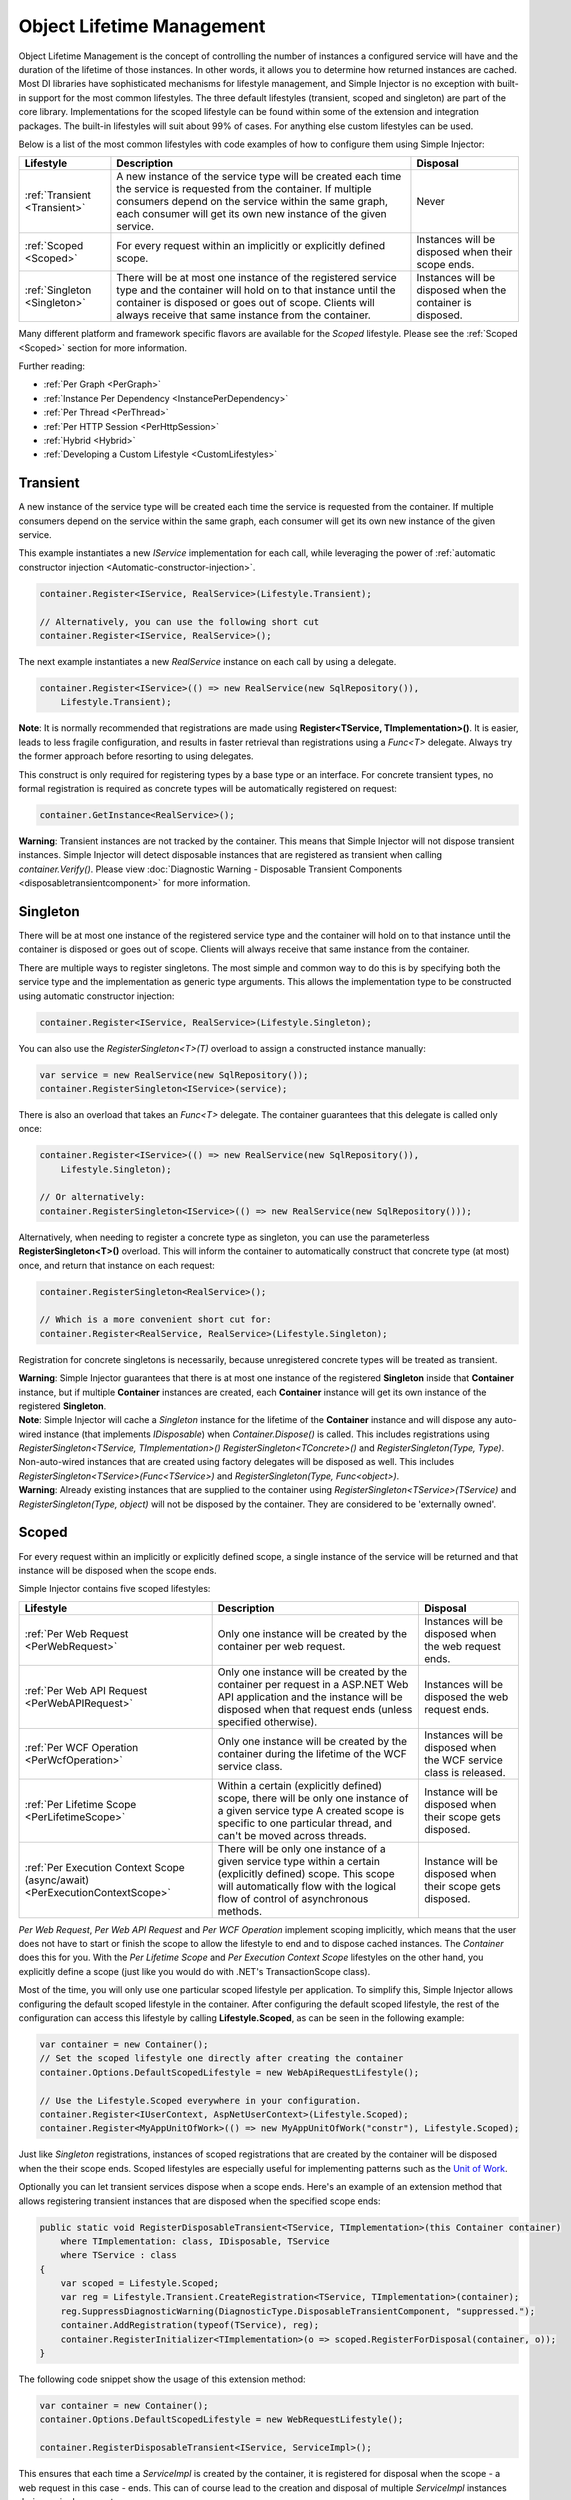 ==========================
Object Lifetime Management
==========================

Object Lifetime Management is the concept of controlling the number of instances a configured service will have and the duration of the lifetime of those instances. In other words, it allows you to determine how returned instances are cached. Most DI libraries have sophisticated mechanisms for lifestyle management, and Simple Injector is no exception with built-in support for the most common lifestyles. The three default lifestyles (transient, scoped and singleton) are part of the core library. Implementations for the scoped lifestyle can be found within some of the extension and integration packages. The built-in lifestyles will suit about 99% of cases. For anything else custom lifestyles can be used.

Below is a list of the most common lifestyles with code examples of how to configure them using Simple Injector:

+-----------------------------------------------+-----------------------------------------------------------------------+----------------------------+
| Lifestyle                                     | Description                                                           | Disposal                   |
+===============================================+=======================================================================+============================+
| :ref:`Transient <Transient>`                  | A new instance of the service type will be created each time the      | Never                      |
|                                               | service is requested from the container. If multiple consumers depend |                            |
|                                               | on the service within the same graph, each consumer will get its own  |                            |
|                                               | new instance of the given service.                                    |                            |
+-----------------------------------------------+-----------------------------------------------------------------------+----------------------------+
| :ref:`Scoped <Scoped>`                        | For every request within an implicitly or explicitly defined scope.   | Instances will be disposed | 
|                                               |                                                                       | when their scope ends.     |
+-----------------------------------------------+-----------------------------------------------------------------------+----------------------------+
| :ref:`Singleton <Singleton>`                  | There will be at most one instance of the registered service type and | Instances will be disposed |
|                                               | the container will hold on to that instance until the container is    | when the container is      |
|                                               | disposed or goes out of scope. Clients will always receive that same  | disposed.                  |
|                                               | instance from the container.                                          |                            |
+-----------------------------------------------+-----------------------------------------------------------------------+----------------------------+

Many different platform and framework specific flavors are available for the *Scoped* lifestyle. Please see the :ref:`Scoped <Scoped>` section for more information.

Further reading:

* :ref:`Per Graph <PerGraph>`
* :ref:`Instance Per Dependency <InstancePerDependency>`
* :ref:`Per Thread <PerThread>`
* :ref:`Per HTTP Session <PerHttpSession>`
* :ref:`Hybrid <Hybrid>`
* :ref:`Developing a Custom Lifestyle <CustomLifestyles>`

.. _Transient:

Transient
=========

.. container:: Note
    
    A new instance of the service type will be created each time the service is requested from the container. If multiple consumers depend on the service within the same graph, each consumer will get its own new instance of the given service.

This example instantiates a new *IService* implementation for each call, while leveraging the power of :ref:`automatic constructor injection <Automatic-constructor-injection>`.

.. code-block:: c#

    container.Register<IService, RealService>(Lifestyle.Transient); 

    // Alternatively, you can use the following short cut
    container.Register<IService, RealService>();

The next example instantiates a new *RealService* instance on each call by using a delegate.

.. code-block:: c#

    container.Register<IService>(() => new RealService(new SqlRepository()),
        Lifestyle.Transient); 

.. container:: Note
    
    **Note**: It is normally recommended that registrations are made using **Register<TService, TImplementation>()**. It is easier, leads to less fragile configuration, and results in faster retrieval than registrations using a *Func<T>* delegate. Always try the former approach before resorting to using delegates.

This construct is only required for registering types by a base type or an interface. For concrete transient types, no formal registration is required as concrete types will be automatically registered on request:

.. code-block:: c#

    container.GetInstance<RealService>(); 
    
.. container:: Note

    **Warning**: Transient instances are not tracked by the container. This means that Simple Injector will not dispose transient instances. Simple Injector will detect disposable instances that are registered as transient when calling *container.Verify()*. Please view  :doc:`Diagnostic Warning - Disposable Transient Components <disposabletransientcomponent>` for more information.

.. _Singleton:

Singleton
=========

.. container:: Note
    
    There will be at most one instance of the registered service type and the container will hold on to that instance until the container is disposed or goes out of scope. Clients will always receive that same instance from the container.

There are multiple ways to register singletons. The most simple and common way to do this is by specifying both the service type and the implementation as generic type arguments. This allows the implementation type to be constructed using automatic constructor injection:

.. code-block:: c#

    container.Register<IService, RealService>(Lifestyle.Singleton);

You can also use the *RegisterSingleton<T>(T)* overload to assign a constructed instance manually:
 
.. code-block:: c#

    var service = new RealService(new SqlRepository());
    container.RegisterSingleton<IService>(service);

There is also an overload that takes an *Func<T>* delegate. The container guarantees that this delegate is called only once:

.. code-block:: c#

    container.Register<IService>(() => new RealService(new SqlRepository()),
        Lifestyle.Singleton);

    // Or alternatively:
    container.RegisterSingleton<IService>(() => new RealService(new SqlRepository()));

Alternatively, when needing to register a concrete type as singleton, you can use the parameterless **RegisterSingleton<T>()** overload. This will inform the container to automatically construct that concrete type (at most) once, and return that instance on each request:

.. code-block:: c#

    container.RegisterSingleton<RealService>();

    // Which is a more convenient short cut for:
    container.Register<RealService, RealService>(Lifestyle.Singleton);

Registration for concrete singletons is necessarily, because unregistered concrete types will be treated as transient.

.. container:: Note
	
	**Warning**: Simple Injector guarantees that there is at most one instance of the registered **Singleton** inside that **Container** instance, but if multiple **Container** instances are created, each **Container** instance will get its own instance of the registered **Singleton**.

.. container:: Note

    **Note**: Simple Injector will cache a *Singleton* instance for the lifetime of the **Container** instance and will dispose any auto-wired instance (that implements *IDisposable*) when *Container.Dispose()* is called. This includes registrations using *RegisterSingleton<TService, TImplementation>()* *RegisterSingleton<TConcrete>()* and *RegisterSingleton(Type, Type)*. Non-auto-wired instances that are created using factory delegates will be disposed as well. This includes *RegisterSingleton<TService>(Func<TService>)* and *RegisterSingleton(Type, Func<object>)*.
	
.. container:: Note
	
	**Warning**: Already existing instances that are supplied to the container using *RegisterSingleton<TService>(TService)* and *RegisterSingleton(Type, object)* will not be disposed by the container. They are considered to be 'externally owned'.

.. _Scoped:

Scoped
======

.. container:: Note
    
    For every request within an implicitly or explicitly defined scope, a single instance of the service will be returned and that instance will be disposed when the scope ends.

Simple Injector contains five scoped lifestyles:

+-----------------------------------------------+-----------------------------------------------------------------------+----------------------------+
| Lifestyle                                     | Description                                                           | Disposal                   |
+===============================================+=======================================================================+============================+
| :ref:`Per Web Request <PerWebRequest>`        | Only one instance will be created by the container per web request.   | Instances will be disposed | 
|                                               |                                                                       | when the web request ends. |
+-----------------------------------------------+-----------------------------------------------------------------------+----------------------------+
| :ref:`Per Web API Request <PerWebAPIRequest>` | Only one instance will be created by the container per request in a   | Instances will be disposed |
|                                               | ASP.NET Web API application and the instance will be disposed when    | the web request ends.      |
|                                               | that request ends (unless specified otherwise).                       |                            |
+-----------------------------------------------+-----------------------------------------------------------------------+----------------------------+
| :ref:`Per WCF Operation <PerWcfOperation>`    | Only one instance will be created by the container during the lifetime| Instances will be disposed |
|                                               | of the WCF service class.                                             | when the WCF service class |
|                                               |                                                                       | is released.               |
+-----------------------------------------------+-----------------------------------------------------------------------+----------------------------+
| :ref:`Per Lifetime Scope <PerLifetimeScope>`  | Within a certain (explicitly defined) scope, there will be only one   | Instance will be disposed  |
|                                               | instance of a given service type A created scope is specific to one   | when their scope gets      |
|                                               | particular thread, and can't be moved across threads.                 | disposed.                  |
+-----------------------------------------------+-----------------------------------------------------------------------+----------------------------+
| :ref:`Per Execution Context Scope             | There will be only one instance of a given service type within a      | Instance will be disposed  |
| (async/await) <PerExecutionContextScope>`     | certain (explicitly defined) scope. This scope will automatically     | when their scope gets      |
|                                               | flow with the logical flow of control of asynchronous methods.        | disposed.                  |
+-----------------------------------------------+-----------------------------------------------------------------------+----------------------------+

*Per Web Request*, *Per Web API Request* and *Per WCF Operation* implement scoping implicitly, which means that the user does not have to start or finish the scope to allow the lifestyle to end and to dispose cached instances. The *Container* does this for you. With the *Per Lifetime Scope* and *Per Execution Context Scope* lifestyles on the other hand, you explicitly define a scope (just like you would do with .NET's TransactionScope class).

Most of the time, you will only use one particular scoped lifestyle per application. To simplify this, Simple Injector allows configuring the default scoped lifestyle in the container. After configuring the default scoped lifestyle, the rest of the configuration can access this lifestyle by calling **Lifestyle.Scoped**, as can be seen in the following example:
    
.. code-block:: c#
        
    var container = new Container();
    // Set the scoped lifestyle one directly after creating the container
    container.Options.DefaultScopedLifestyle = new WebApiRequestLifestyle();
    
    // Use the Lifestyle.Scoped everywhere in your configuration.
    container.Register<IUserContext, AspNetUserContext>(Lifestyle.Scoped);
    container.Register<MyAppUnitOfWork>(() => new MyAppUnitOfWork("constr"), Lifestyle.Scoped);
    
Just like *Singleton* registrations, instances of scoped registrations that are created by the container will be disposed when the their scope ends. Scoped lifestyles are especially useful for implementing patterns such as the `Unit of Work <http://martinfowler.com/eaaCatalog/unitOfWork.html>`_.

Optionally you can let transient services dispose when a scope ends. Here's an example of an extension method that allows registering transient instances that are disposed when the specified scope ends:

.. code-block:: c#
    
    public static void RegisterDisposableTransient<TService, TImplementation>(this Container container)
        where TImplementation: class, IDisposable, TService 
        where TService : class
    {
        var scoped = Lifestyle.Scoped;
        var reg = Lifestyle.Transient.CreateRegistration<TService, TImplementation>(container);
        reg.SuppressDiagnosticWarning(DiagnosticType.DisposableTransientComponent, "suppressed.");
        container.AddRegistration(typeof(TService), reg);
        container.RegisterInitializer<TImplementation>(o => scoped.RegisterForDisposal(container, o));
    }
    
The following code snippet show the usage of this extension method:
    
.. code-block:: c#
        
    var container = new Container();
    container.Options.DefaultScopedLifestyle = new WebRequestLifestyle();
    
    container.RegisterDisposableTransient<IService, ServiceImpl>();

This ensures that each time a *ServiceImpl* is created by the container, it is registered for disposal when the scope - a web request in this case - ends. This can of course lead to the creation and disposal of multiple *ServiceImpl* instances during a single request.

.. container:: Note

    **Note**: To be able to dispose an instance, the **RegisterForDisposal** will store the reference to that instance in the scope. This means that the instance will be kept alive for the lifetime of that scope.

.. container:: Note

    **Note**: Be careful to not register any services for disposal that will outlive that scope (such as services registered as singleton), since a service cannot be used once it has been disposed. This would typically result in *ObjectDisposedExceptions* and this will cause your application to break.

.. _PerWebRequest:

Per Web Request
===============

.. container:: Note
    
    Only one instance will be created by the container per web request and the instance will be disposed when the web request ends.

The `ASP.NET Integration NuGet Package <https://nuget.org/packages/SimpleInjector.Integration.Web>`_ is available (and available as **SimpleInjector.Integration.Web.dll** in the default download) contains *RegisterPerWebRequest* extension methods and a **WebRequestLifestyle** class that enable easy *Per Web Request* registrations:

.. code-block:: c#

    var container = new Container();
    container.Options.DefaultScopedLifestyle = new WebRequestLifestyle();

    container.Register<IUserRepository, SqlUserRepository>(Lifestyle.Scoped);
    container.Register<IOrderRepository, SqlOrderRepository>(Lifestyle.Scoped);

.. container:: Note

    **Tip**: For ASP.NET MVC, there's a `Simple Injector MVC Integration Quick Start <https://nuget.org/packages/SimpleInjector.MVC3>`_ NuGet Package available that helps you get started with Simple Injector in MVC applications quickly.

.. _PerWebAPIRequest:

Per Web API Request
===================

.. container:: Note
    
    Only one instance will be created by the container per request in a ASP.NET Web API application and the instance will be disposed when that request ends (unless specified otherwise).

The `ASP.NET Web API Integration NuGet Package <https://nuget.org/packages/SimpleInjector.Integration.WebApi>`_ is available (and available as **SimpleInjector.Integration.WebApi.dll** in the default download) contains *RegisterWebApiRequest* extension methods and a **WebApiRequestLifestyle** class that enable easy *Per Web API Request* registrations:

.. code-block:: c#

    var container = new Container();
    container.Options.DefaultScopedLifestyle = new WebApiRequestLifestyle();

    container.Register<IUserRepository, SqlUserRepository>(Lifestyle.Scoped);
    container.Register<IOrderRepository, SqlOrderRepository>(Lifestyle.Scoped);

.. container:: Note

    **Tip**: There's a `Simple Injector Web API Integration Quick Start <https://nuget.org/packages/SimpleInjector.Integration.WebApi.WebHost.QuickStart>`_ NuGet Package available that helps you get started with Simple Injector in Web API applications quickly.

.. _WebAPIRequest-vs-WebRequest:

Web API Request lifestyle vs. Web Request lifestyle
===================================================

The lifestyles and scope implementations *Web Request* and *Web API Request* in SimpleInjector are based on different technologies. **WebApiRequestLifestyle** is derived from **ExecutionContextScopeLifestyle** which works well both inside and outside of IIS. i.e. It can function in a self-hosted Web API project where there is no *HttpContext.Current*. The scope used by **WebApiRequestLifestyle** is the **ExecutionContextScope**. As the name implies, an execution context scope registers itself in the logical call context and flows with *async* operations across threads (e.g. a continuation after *await* on a different thread still has access to the scope regardless of whether *ConfigureAwait()* was used with *true* or *false*).

In contrast, the **Scope** of the **WebRequestLifestyle** is stored within the *HttpContext.Items* dictionary. The *HttpContext* can be used with Web API when it is hosted in IIS but care must be taken because it will not always flow with the execution context, because the current *HttpContext* is stored in the *IllogicalCallContext* (see `Understanding SynchronizationContext in ASP.NET <https://blogs.msdn.com/b/pfxteam/archive/2012/06/15/executioncontext-vs-synchronizationcontext.aspx>`_). If you use *await* with *ConfigureAwait(false)* the continuation may lose track of the original *HttpContext* whenever the async operation does not execute synchronously. A direct effect of this is that it would no longer be possible to resolve the instance of a previously created service with **WebRequestLifestyle** from the container (e.g. in a factory that has access to the container) - and an exception would be thrown because *HttpContext.Current* would be null.

The recommendation is therefore to use **WebApiRequestLifestyle** for services that should be 'per Web API request', the most obvious example being services that are injected into Web API controllers. **WebApiRequestLifestyle** offers the following benefits:

* The Web API controller can be used outside of IIS (e.g. in a self-hosted project)
* The Web API controller can execute *free-threaded* (or *multi-threaded*) *async* methods because it is not limited to the ASP.NET *SynchronizationContext*.

For more information, check out the blog entry of Stephen Toub regarding the `difference between ExecutionContext and 
SynchronizationContext <https://vegetarianprogrammer.blogspot.de/2012/12/understanding-synchronizationcontext-in.html>`_.

.. _PerWcfOperation:

Per WCF Operation
=================

.. container:: Note
    
    Only one instance will be created by the container during the lifetime of the WCF service class and the instance will be disposed when the WCF service class is released.

The `WCF Integration NuGet Package <https://nuget.org/packages/SimpleInjector.Integration.Wcf>`_ is available (and available as **SimpleInjector.Integration.Wcf.dll** in the default download) contains **RegisterPerWcfOperation** extension methods and a **WcfOperationLifestyle** class that enable easy *Per WCF Operation* registrations:

.. code-block:: c#

    var container = new Container();
    container.Options.DefaultScopedLifestyle = new WcfOperationLifestyle();

    container.Register<IUserRepository, SqlUserRepository>(Lifestyle.Scoped);
    container.Register<IOrderRepository, SqlOrderRepository>(Lifestyle.Scoped);

.. container:: Note

    **Warning**: Instead of what the name of the **WcfOperationLifestyle** class and the **RegisterPerWcfOperation** methods seem to imply, components that are registered with this lifestyle might actually outlive a single WCF operation. This behavior depends on how the WCF service class is configured. WCF is in control of the lifetime of the service class and contains three lifetime types as defined by the `InstanceContextMode enumeration <https://msdn.microsoft.com/en-us/library/system.servicemodel.instancecontextmode.aspx>`_. Components that are registered *PerWcfOperation* live as long as the WCF service class they are injected into.

For more information about integrating Simple Injector with WCF, please see the :doc:`WCF integration guide <wcfintegration>`.

.. _PerLifetimeScope:

Per Lifetime Scope
==================

.. container:: Note
    
    Within a certain (explicitly defined) scope, there will be only one instance of a given service type and the instance will be disposed when the scope ends. A created scope is specific to one particular thread, and can't be moved across threads.
    
.. container:: Note

    **Warning**: A lifetime scope can't be used for asynchronous operations (using the async/await keywords in C#).        

Lifetime Scoping is supported as an extension package for Simple Injector. It is available as `Lifetime Scoping Extensions NuGet package <https://nuget.org/packages/SimpleInjector.Extensions.LifetimeScoping>`_ and is part of the default download as **SimpleInjector.Extensions.LifetimeScoping.dll**. The extension package adds multiple **RegisterLifetimeScope** extension method overloads and a **LifetimeScopeLifestyle** class, which allow to register services with the *Lifetime Scope* lifestyle:

.. code-block:: c#

    var container = new Container();
    container.Options.DefaultScopedLifestyle = new LifetimeScopeLifestyle();

    container.Register<IUnitOfWork, NorthwindContext>(Lifestyle.Scoped);

Within an explicitly defined scope, there will be only one instance of a service that is defined with the *Lifetime Scope* lifestyle:

.. code-block:: c#

    using (container.BeginLifetimeScope()) {
        var uow1 = container.GetInstance<IUnitOfWork>();
        var uow2 = container.GetInstance<IUnitOfWork>();

        Assert.AreSame(uow1, uow2);
    }

.. container:: Note

    **Warning**: A scope is *thread-specific*. A single scope should **not** be used over multiple threads. Do not pass a scope between threads and do not wrap an ASP.NET HTTP request with a Lifetime Scope, since ASP.NET can finish a web request on different thread to the thread the request is started on. Use :ref:`Per Web Request <PerWebRequest>` scoping for ASP.NET web applications while running inside a web request. Lifetime scoping however, can still be used in web applications on background threads that are created by web requests or when processing commands in a Windows Service (where each commands gets its own scope). For developing multi-threaded applications, take :ref:`these guidelines <Multi-Threaded-Applications>` into consideration.

Outside the context of a lifetime scope, i.e. `using (container.BeginLifetimeScope())` no instances can be created. An exception is thrown when a lifetime scoped registration is requested outside of a scope instance.

Scopes can be nested and each scope will get its own set of instances:

.. code-block:: c#

    using (container.BeginLifetimeScope()) {
        var outer1 = container.GetInstance<IUnitOfWork>();
        var outer2 = container.GetInstance<IUnitOfWork>();

        Assert.AreSame(outer1, outer2);

        using (container.BeginLifetimeScope()) {
            var inner1 = container.GetInstance<IUnitOfWork>();
            var inner2 = container.GetInstance<IUnitOfWork>();

            Assert.AreSame(inner1, inner2);

            Assert.AreNotSame(outer1, inner1);
        }
    }

.. _PerExecutionContextScope:

Per Execution Context Scope (async/await)
=========================================

.. container:: Note
    
    There will be only one instance of a given service type within a certain (explicitly defined) scope and that instance will be disposed when the scope ends (unless specified otherwise). This scope will automatically flow with the logical flow of control of asynchronous methods.

This lifestyle is especially suited for client applications that work with the new asynchronous programming model. For Web API there's a :ref:`Per Web API Request lifestyle <PerWebAPIRequest>` (which actually uses this Execution Context Scope lifestyle under the covers).

Execution Context Scoping is an extension package for Simple Injector. It is available as `Execution Context Extensions NuGet package <https://nuget.org/packages/SimpleInjector.Extensions.ExecutionContextScoping>`_ and is part of the default download as **SimpleInjector.Extensions.ExecutionContextScoping.dll**.

.. code-block:: c#

    var container = new Container();
    container.Options.DefaultScopedLifestyle = new ExecutionContextScopeLifestyle();
    
    container.Register<IUnitOfWork, NorthwindContext>(Lifestyle.Scoped);

Within an explicitly defined scope, there will be only one instance of a service that is defined with the *Execution Context Scope* lifestyle:

.. code-block:: c#

    // using SimpleInjector.Extensions.ExecutionContextScoping;

    using (container.BeginExecutionContextScope()) {
        var uow1 = container.GetInstance<IUnitOfWork>();
        await SomeAsyncOperation();
        var uow2 = container.GetInstance<IUnitOfWork>();
        await SomeOtherAsyncOperation();

        Assert.AreSame(uow1, uow2);
    }

.. container:: Note

    **Note**: A scope is specific to the asynchronous flow. A method call on a different (unrelated) thread, will get its own scope.

Outside the context of an active execution context scope no instances can be created. An exception is thrown when this happens.

Scopes can be nested and each scope will get its own set of instances:

.. code-block:: c#

    using (container.BeginExecutionContextScope()) {
        var outer1 = container.GetInstance<IUnitOfWork>();
        await SomeAsyncOperation();
        var outer2 = container.GetInstance<IUnitOfWork>();

        Assert.AreSame(outer1, outer2);

        using (container.BeginExecutionContextScope()) {
            var inner1 = container.GetInstance<IUnitOfWork>();
            
            await SomeOtherAsyncOperation();
            
            var inner2 = container.GetInstance<IUnitOfWork>();

            Assert.AreSame(inner1, inner2);

            Assert.AreNotSame(outer1, inner1);
        }
    }

.. _PerGraph:

Per Graph
=========

.. container:: Note
    
    For each explicit call to **Container.GetInstance<T>** a new instance of the service type will be created, but the instance will be reused within the object graph that gets constructed.

Compared to **Transient**, there will be just a single instance per explicit call to the container, while **Transient** services can have multiple new instances per explicit call to the container. This lifestyle is not supported by Simple Injector but can be simulated by using one of the :ref:`Scoped <Scoped>` lifestyles.

.. _InstancePerDependency:

Instance Per Dependency
=======================

.. container:: Note
    
    Each consumer will get a new instance of the given service type and that dependency is expected to get live as long as its consuming type.

This lifestyle behaves the same as the built-in **Transient** lifestyle, but the intend is completely different. A **Transient** instance is expected to have a very short lifestyle and injecting it into a consumer with a longer lifestyle (such as **Singleton**) is an error. Simple Injector will prevent this from happening by checking for :doc:`lifestyle mismatches <LifestyleMismatches>`. With the *Instance Per Dependency* lifestyle on the other hand, the created component is expected to stay alive as long as the consuming component does. So when the *Instance Per Dependency* component is injected into a **Singleton** component, we intend it to be kept alive by its consumer.

This lifestyle is deliberately left out of Simple Injector, because its usefulness is very limited compared to the **Transient** lifestyle. It ignores :doc:`lifestyle mismatch checks <LifestyleMismatches>` and this can easily lead to errors, and it ignores the fact that application components should be immutable. In case a component is immutable, it's very unlikely that each consumer requires its own instance of the injected dependency.

.. _PerThread:

Per Thread
==========

.. container:: Note
    
    There will be one instance of the registered service type per thread.

This lifestyle is deliberately left out of Simple Injector because `it is considered to be harmful <https://stackoverflow.com/a/14592419/264697>`_. Instead of using Per Thread lifestyle, you will usually be better of using one of the :ref:`Scoped lifestyles <Scoped>`.

.. _PerHttpSession:

Per HTTP Session
================

.. container:: Note
    
    There will be one instance of the registered session per (user) session in a ASP.NET web application.

This lifestyle is deliberately left out of Simple Injector because `it is be used with care <https://stackoverflow.com/questions/17702546>`_. Instead of using Per HTTP Session lifestyle, you will usually be better of by writing a stateless service that can be registered as singleton and let it communicate with the ASP.NET Session cache to handle cached user-specific data.

.. _Hybrid:

Hybrid
======

.. container:: Note
    
    A hybrid lifestyle is a mix between two or more lifestyles where the the developer defines the context for which the wrapped lifestyles hold.

Simple Injector has no built-in hybrid lifestyles, but has a simple mechanism for defining them:

.. code-block:: c#

    var container = new Container();
    container.Options.DefaultScopedLifestyle = Lifestyle.CreateHybrid(
        lifestyleSelector: () => container.GetCurrentLifetimeScope() != null,
        trueLifestyle: new LifetimeScopeLifestyle(),
        falseLifestyle: new WebRequestLifestyle());

    container.Register<IUserRepository, SqlUserRepository>(Lifestyle.Scoped);
    container.Register<ICustomerRepository, SqlCustomerRepository>(Lifestyle.Scoped);

In the example a hybrid lifestyle is defined wrapping the :ref:`Web Request <PerWebRequest>` lifestyle and the :ref:`Per Lifetime Scope <PerLifetimeScope>` lifestyle. The supplied *lifestyleSelector* predicate returns *true* when the container should use the *Lifetime Scope* lifestyle and *false* when the *Web Request* lifestyle should be selected.

A hybrid lifestyle is useful for registrations that need to be able to dynamically switch lifestyles throughout the lifetime of the application. The shown hybrid example might be useful in a web application, where some operations need to be run in isolation (which their own instances of scoped registrations such as unit of works) or run outside the context of an *HttpContext* (in a background thread for instance).

Please note though that when the lifestyle doesn't have to change throughout the lifetime of the application, a hybrid lifestyle is not needed. A normal lifestyle can be registered instead:

.. code-block:: c#

    bool runsOnWebServer = ReadConfigurationValue<bool>("RunsOnWebServer");

    var container = new Container();
    container.Options.DefaultScopedLifestyle = 
        runsOnWebServer ? new WebRequestLifestyle() : new LifetimeScopeLifestyle();

    container.Register<IUserRepository, SqlUserRepository>(Lifestyle.Scoped);
    container.Register<ICustomerRepository, SqlCustomerRepository>(Lifestyle.Scoped);

.. _CustomLifestyles:

Developing a Custom Lifestyle
=============================

The lifestyles supplied by Simple Injector should be sufficient for most scenarios, but in rare circumstances defining a custom lifestyle might be useful. This can be done by creating a class that inherits from `Lifestyle <https://simpleinjector.org/ReferenceLibrary/?topic=html/T_SimpleInjector_Lifestyle.htm>`_ and let it return `Custom Registration <https://simpleinjector.org/ReferenceLibrary/?topic=html/T_SimpleInjector_Registration.htm>`_ instances. This however is a lot of work, and a shortcut is available in the form of the `Lifestyle.CreateCustom <https://simpleinjector.org/ReferenceLibrary/?topic=html/M_SimpleInjector_Lifestyle_CreateCustom.htm>`_.

A custom lifestyle can be created by calling the **Lifestyle.CreateCustom** factory method. This method takes two arguments: the name of the lifestyle to create (used mainly for display in the :doc:`Diagnostic Services <diagnostics>`) and a `CreateLifestyleApplier <https://simpleinjector.org/ReferenceLibrary/?topic=html/T_SimpleInjector_CreateLifestyleApplier.htm>`_ delegate:

.. code-block:: c#

    public delegate Func<object> CreateLifestyleApplier(
        Func<object> transientInstanceCreator)    

The **CreateLifestyleApplier** delegate accepts a *Func<object>* that allows the creation of a transient instance of the registered type. This *Func<object>* is created by Simple Injector supplied to the registered  **CreateLifestyleApplier** delegate for the registered type. When this *Func<object>* delegate is called, the creation of the type goes through the :doc:`Simple Injector pipeline <pipeline>`. This keeps the experience consistent with the rest of the library.

When Simple Injector calls the **CreateLifestyleApplier**, it is your job to return another *Func<object>* delegate that applies the caching based on the supplied *instanceCreator*. A simple example would be the following:

.. code-block:: c#

    var sillyTransientLifestyle = Lifestyle.CreateCustom(
        name: "Silly Transient",
        // instanceCreator is of type Func<object>
        lifestyleApplierFactory: instanceCreator => {
            // A Func<object> is returned that applies caching.
            return () => {
                return instanceCreator.Invoke();
            };
        });

    var container = new Container();

    container.Register<IService, MyService>(sillyTransientLifestyle);

Here we create a custom lifestyle that applies no caching and simply returns a delegate that will on invocation always call the wrapped *instanceCreator*. Of course this would be rather useless and using the built-in **Lifestyle.Transient** would be much better in this case. It does however demonstrate its use.

The *Func<object>* delegate that you return from your **CreateLifestyleApplier** delegate will get cached by Simple Injector per registration. Simple Injector will call the delegate once per registration and stores the returned *Func<object>* for reuse. This means that each registration will get its own *Func<object>*.

Here's an example of the creation of a more useful custom lifestyle that caches an instance for 10 minutes:

.. code-block:: c#

    var tenMinuteLifestyle = Lifestyle.CreateCustom(
        name: "Absolute 10 Minute Expiration", 
        lifestyleApplierFactory: instanceCreator => {
            TimeSpan timeout = TimeSpan.FromMinutes(10);
            var syncRoot = new object();
            var expirationTime = DateTime.MinValue;
            object instance = null;

            return () => {
                lock (syncRoot) {
                    if (expirationTime < DateTime.UtcNow) {
                        instance = instanceCreator.Invoke();
                        expirationTime = DateTime.UtcNow.Add(timeout);
                    }
                    return instance;
                }
            };
        });

    var container = new Container();

    // We can reuse the created lifestyle for multiple registrations.
    container.Register<IService, MyService>(tenMinuteLifestyle);
    container.Register<AnotherService, MeTwoService>(tenMinuteLifestyle);

In this example the **Lifestyle.CreateCustom** method is called and supplied with a delegate that returns a delegate that applies the 10 minute cache. This example makes use of the fact that each registration gets its own delegate by using four closures (timeout, syncRoot, expirationTime and instance). Since each registration (in the example *IService* and *AnotherService*) will get its own *Func<object>* delegate, each registration gets its own set of closures. The closures are therefore static per registration.

One of the closure variables is the *instance* and this will contain the cached instance that will change after 10 minutes has passed. As long as the time hasn't passed, the same instance will be returned.

Since the constructed *Func<object>* delegate can be called from multiple threads, the code needs to do its own synchronization. Both the DateTime comparison and the DateTime assignment are not thread-safe and this code needs to handle this itself.

Do note that even though locking is used to synchronize access, this custom lifestyle might not work as expected, because when the expiration time passes while an object graph is being resolved, it might result in an object graph that contains two instances of the registered component, which might not be what you want. This example therefore is only for demonstration purposes.
